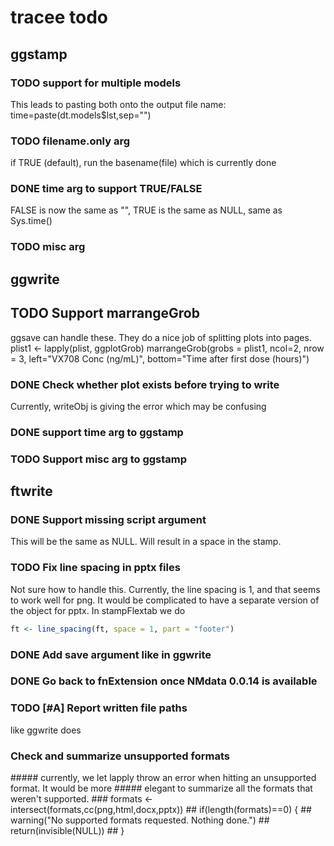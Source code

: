 * tracee todo
** ggstamp
*** TODO support for multiple models
This leads to pasting both onto the output file name:
time=paste(dt.models$lst,sep="\n")
*** TODO filename.only arg
if TRUE (default), run the basename(file) which is currently done
*** DONE time arg to support TRUE/FALSE
FALSE is now the same as "", TRUE is the same as NULL, same as Sys.time()
*** TODO misc arg 
** ggwrite
** TODO Support marrangeGrob
ggsave can handle these. They do a nice job of splitting plots into pages.
plist1 <- lapply(plist, ggplotGrob)
marrangeGrob(grobs = plist1, ncol=2, nrow = 3, left="VX708 Conc (ng/mL)", bottom="Time after first dose (hours)")
*** DONE Check whether plot exists before trying to write
Currently, writeObj is giving the error which may be confusing
*** DONE support time arg to ggstamp
*** TODO Support misc arg to ggstamp
** ftwrite
*** DONE Support missing script argument
This will be the same as NULL. Will result in a space in the stamp.
*** TODO Fix line spacing in pptx files
Not sure how to handle this. Currently, the line spacing is 1, and
that seems to work well for png. It would be complicated to have a
separate version of the object for pptx. In stampFlextab we do
#+begin_src R
  ft <- line_spacing(ft, space = 1, part = "footer")
#+end_src
*** DONE Add save argument like in ggwrite
*** DONE Go back to fnExtension once NMdata 0.0.14 is available
*** TODO [#A] Report written file paths 
like ggwrite does
*** Check and summarize unsupported formats
##### currently, we let lapply throw an error when hitting an unsupported format. It would be more
##### elegant to summarize all the formats that weren't supported.
### formats <- intersect(formats,cc(png,html,docx,pptx))
## if(length(formats)==0) {
##     warning("No supported formats requested. Nothing done.")
##     return(invisible(NULL))
## }
